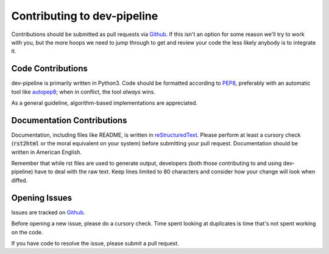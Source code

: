 Contributing to dev-pipeline
============================
Contributions should be submitted as pull requests via Github_.  If this isn't
an option for some reason we'll try to work with you, but the more hoops we
need to jump through to get and review your code the less likely anybody is to
integrate it.


Code Contributions
------------------
dev-pipeline is primarily written in Python3.  Code should be formatted
according to PEP8_, preferably with an automatic tool like autopep8_; when in
conflict, the tool *always* wins.

As a general guideline, algorithm-based implementations are appreciated.


Documentation Contributions
---------------------------
Documentation, including files like README, is written in reStructuredText_.
Please perform at least a cursory check (:code:`rst2html` or the moral
equivalent on your system) before submitting your pull request.  Documentation
should be written in American English.

Remember that while rst files are used to generate output, developers (both
those contributing to and using dev-pipeline) have to deal with the raw text.
Keep lines limited to 80 characters and consider how your change will look
when diffed.


Opening Issues
--------------
Issues are tracked on Github_.

Before opening a new issue, please do a cursory check.  Time spent looking at
duplicates is time that's not spent working on the code.

If you have code to resolve the issue, please submit a pull request.


.. _autopep8: https://pypi.python.org/pypi/autopep8
.. _Github: https://github.com/dev-pipeline/dev-pipeline-build
.. _PEP8: https://www.python.org/dev/peps/pep-0008/
.. _readme: README.rst
.. _reStructuredText: http://docutils.sourceforge.net/rst.html
